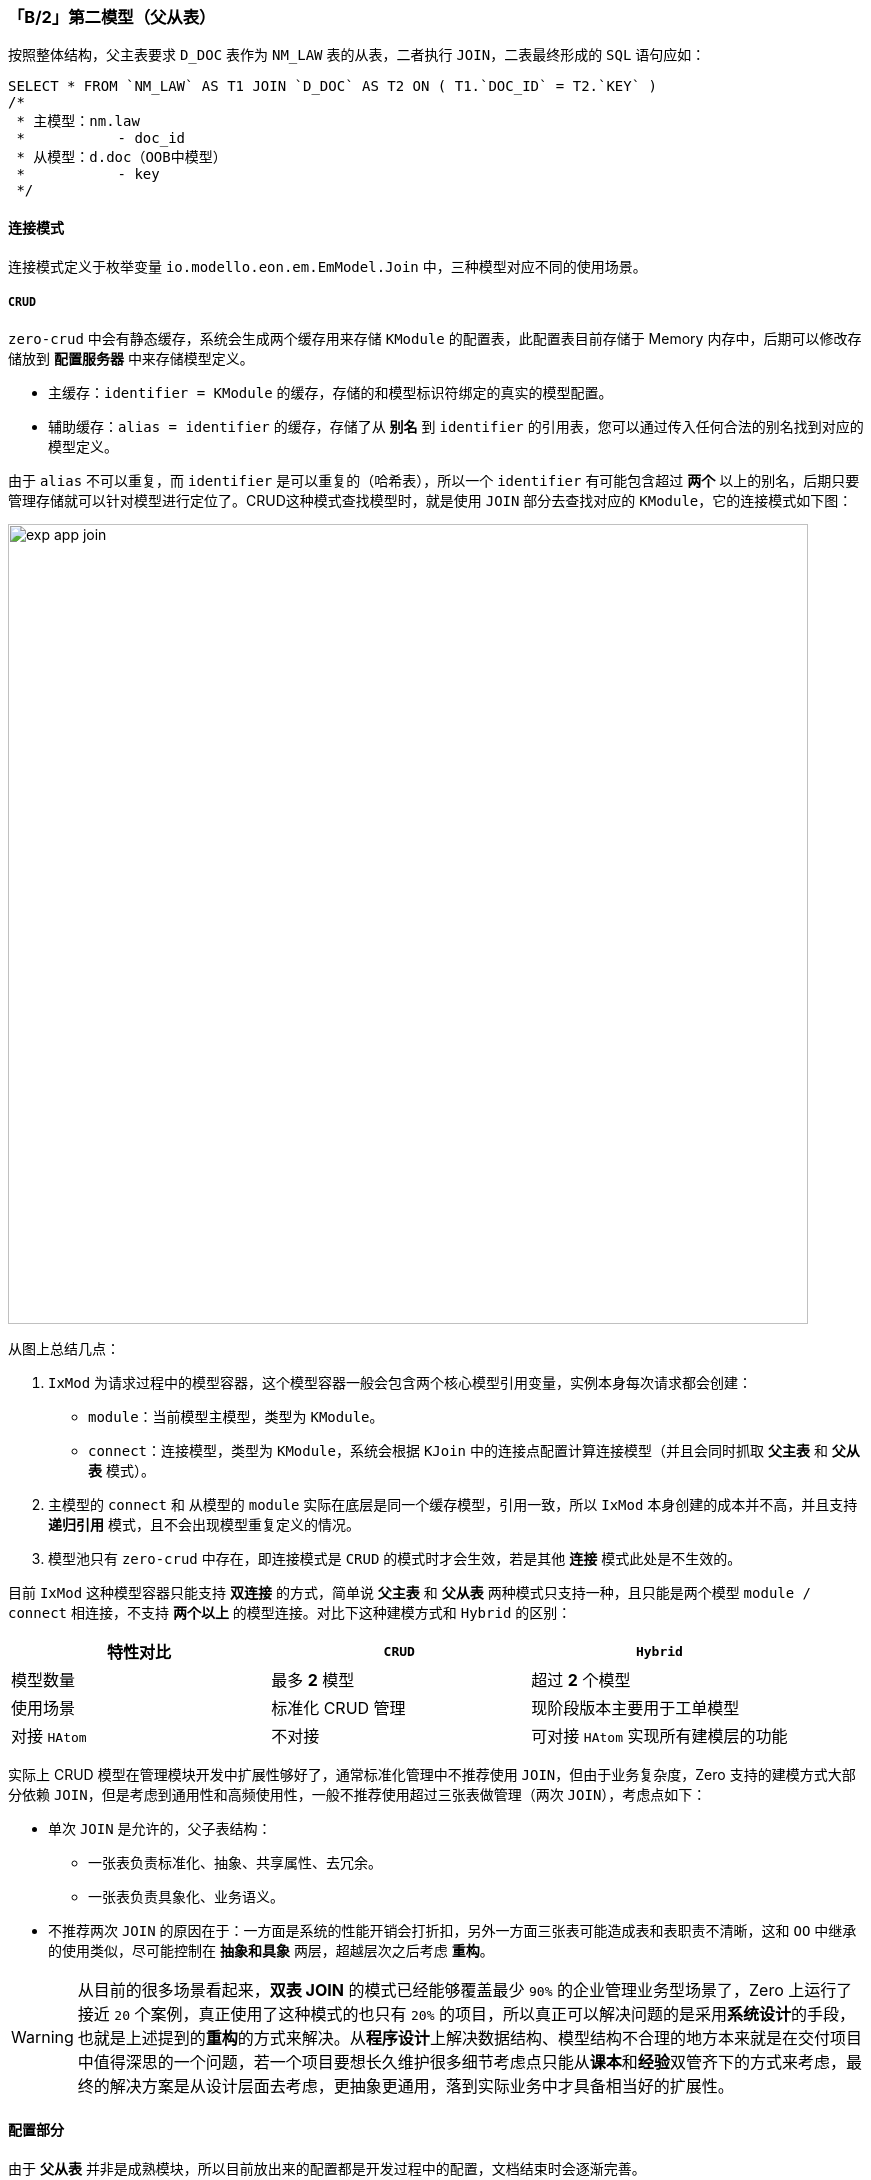 ifndef::imagesdir[:imagesdir: ../images]
:data-uri:
:table-caption!:

=== 「B/2」第二模型（父从表）

按照整体结构，父主表要求 `D_DOC` 表作为 `NM_LAW` 表的从表，二者执行 `JOIN`，二表最终形成的 `SQL` 语句应如：

[source,sql]
----
SELECT * FROM `NM_LAW` AS T1 JOIN `D_DOC` AS T2 ON ( T1.`DOC_ID` = T2.`KEY` )
/*
 * 主模型：nm.law
 *           - doc_id
 * 从模型：d.doc（OOB中模型）        
 *           - key
 */ 
----

==== 连接模式

连接模式定义于枚举变量 `io.modello.eon.em.EmModel.Join` 中，三种模型对应不同的使用场景。

===== `CRUD`

`zero-crud` 中会有静态缓存，系统会生成两个缓存用来存储 `KModule` 的配置表，此配置表目前存储于 Memory 内存中，后期可以修改存储放到 **配置服务器** 中来存储模型定义。

- 主缓存：`identifier = KModule` 的缓存，存储的和模型标识符绑定的真实的模型配置。
- 辅助缓存：`alias = identifier` 的缓存，存储了从 **别名** 到 `identifier` 的引用表，您可以通过传入任何合法的别名找到对应的模型定义。

由于 `alias` 不可以重复，而 `identifier` 是可以重复的（哈希表），所以一个 `identifier` 有可能包含超过 **两个** 以上的别名，后期只要管理存储就可以针对模型进行定位了。CRUD这种模式查找模型时，就是使用 `JOIN` 部分去查找对应的 `KModule`，它的连接模式如下图：

image:exp-app-join.jpg[,800]

从图上总结几点：

1. `IxMod` 为请求过程中的模型容器，这个模型容器一般会包含两个核心模型引用变量，实例本身每次请求都会创建：
+
--
- `module`：当前模型主模型，类型为 `KModule`。
- `connect`：连接模型，类型为 `KModule`，系统会根据 `KJoin` 中的连接点配置计算连接模型（并且会同时抓取 **父主表** 和 **父从表** 模式）。
--

2. 主模型的 `connect` 和 从模型的 `module` 实际在底层是同一个缓存模型，引用一致，所以 `IxMod` 本身创建的成本并不高，并且支持 **递归引用** 模式，且不会出现模型重复定义的情况。
3. 模型池只有 `zero-crud` 中存在，即连接模式是 `CRUD` 的模式时才会生效，若是其他 **连接** 模式此处是不生效的。


目前 `IxMod` 这种模型容器只能支持 **双连接** 的方式，简单说 **父主表** 和 **父从表** 两种模式只支持一种，且只能是两个模型 `module / connect` 相连接，不支持 **两个以上** 的模型连接。对比下这种建模方式和 `Hybrid` 的区别：

[options="header"]
|====
|特性对比|`CRUD` | `Hybrid`
|模型数量|最多 **2** 模型|超过 **2** 个模型
|使用场景|标准化 CRUD 管理|现阶段版本主要用于工单模型
|对接 `HAtom`|不对接|可对接 `HAtom` 实现所有建模层的功能
|====

实际上 CRUD 模型在管理模块开发中扩展性够好了，通常标准化管理中不推荐使用 `JOIN`，但由于业务复杂度，Zero 支持的建模方式大部分依赖 `JOIN`，但是考虑到通用性和高频使用性，一般不推荐使用超过三张表做管理（两次 `JOIN`），考虑点如下：

- 单次 `JOIN` 是允许的，父子表结构：
+
--
- 一张表负责标准化、抽象、共享属性、去冗余。
- 一张表负责具象化、业务语义。
--

- 不推荐两次 `JOIN` 的原因在于：一方面是系统的性能开销会打折扣，另外一方面三张表可能造成表和表职责不清晰，这和 `OO` 中继承的使用类似，尽可能控制在 **抽象和具象** 两层，超越层次之后考虑 **重构**。

[WARNING]
====
从目前的很多场景看起来，**双表 JOIN** 的模式已经能够覆盖最少 `90%` 的企业管理业务型场景了，Zero 上运行了接近 `20` 个案例，真正使用了这种模式的也只有 `20%` 的项目，所以真正可以解决问题的是采用**系统设计**的手段，也就是上述提到的**重构**的方式来解决。从**程序设计**上解决数据结构、模型结构不合理的地方本来就是在交付项目中值得深思的一个问题，若一个项目要想长久维护很多细节考虑点只能从**课本**和**经验**双管齐下的方式来考虑，最终的解决方案是从设计层面去考虑，更抽象更通用，落到实际业务中才具备相当好的扩展性。
====

==== 配置部分

====
由于 **父从表** 并非是成熟模块，所以目前放出来的配置都是开发过程中的配置，文档结束时会逐渐完善。
====

由于此处是父从表，先看看父模型 `d.doc` 的配置：

[source,json]
----
{
    "name": "doc",
    "daoCls": "cn.vertxup.doc.domain.tables.daos.DDocDao",
    "field": {
        "unique": [
            [
                "name",
                "sigma",
                "version"
            ]
        ]
    }
}
----

再看看子模型 `nm.law` 的配置：

[source,json]
----
{
    "name": "nm-law",
    "daoCls": "com.zhaowing.norm.domain.tables.daos.NmLawDao",
    "field": {
        "unique": [
            [
                "issuedSn",
                "sigma"
            ]
        ],
        "numbers": {
            "code": "NUM.DOC.LAW"
        },
        "attachment": [
            {
                "field": "files",
                "condition": {
                    "modelId": "nm.law"
                }
            }
        ]
    },
    "connect": {
        "reference": {
            "crud": "d.doc",
            "keyJoin": "key"
        },
        "source": {
            "keyJoin": "docId"
        }
    }
}
----

==== 请求原理

最前边已经提供过 **父从表** 模型的图了，**父从表** 模型的请求原理如下：

image:zact-mode-branch.png[,960]

结合上述请求原理图

1. 通常在 Zero Extension 中保留的都是比较纯的 **模型定义**，存在 `JOIN` 时您需要在 **启动器** 中追加配置覆盖默认值。
2. **父主表** 和 **父从表** 的配置段有些区别，典型区别在于：
+
--
- 父主表依赖参数 `module` 来判断当前接口操作的子模型信息，属于 **动态筛选** 的模式，所以一个 `target` 包含了不同的子模型定义。
- 父从表模型不存在选模型的情况，直接从子模型出发，属于 **静态筛选** 的模式，所以一个 `reference` 就指定了夫模型。
--
3. 一般是请求入口走哪个模型，那么扩展的 `connect` 就位于哪个模型，如 **父从表** 模型请求入口在子模型 `nw.law` 上，所以此处 `connect` 配置也在子模型上。

====
**父从表** 模型比 **父主表** 模型相对简单，主要是不依赖任何前端 `module` 的参数来做 **动态筛选** 流程，且和子模型绑定的父模型本身就是唯一的。
====